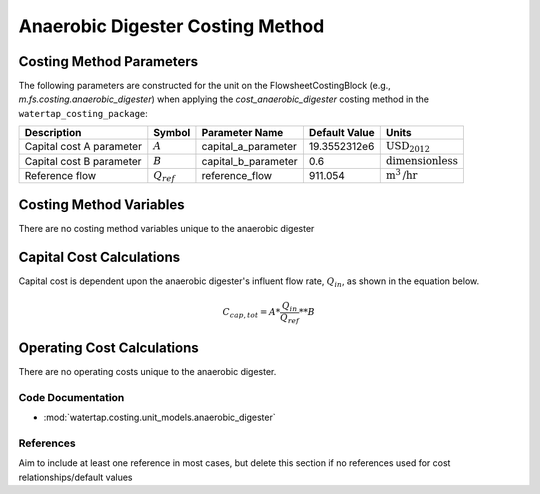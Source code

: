 Anaerobic Digester Costing Method
==================================

Costing Method Parameters
+++++++++++++++++++++++++

The following parameters are constructed for the unit on the FlowsheetCostingBlock (e.g., `m.fs.costing.anaerobic_digester`) when applying the `cost_anaerobic_digester` costing method in the ``watertap_costing_package``:

.. csv-table::
   :header: "Description", "Symbol", "Parameter Name", "Default Value", "Units"

   "Capital cost A parameter", ":math:`A`", "capital_a_parameter", "19.3552312e6", ":math:`\text{USD}_{2012}`"
   "Capital cost B parameter", ":math:`B`", "capital_b_parameter", "0.6", ":math:`\text{dimensionless}`"
   "Reference flow", ":math:`Q_{ref}`", "reference_flow", "911.054", ":math:`\text{m}^3\text{/hr}`"

Costing Method Variables
++++++++++++++++++++++++

There are no costing method variables unique to the anaerobic digester

Capital Cost Calculations
+++++++++++++++++++++++++

Capital cost is dependent upon the anaerobic digester's influent flow rate, :math:`Q_{in}`, as shown in the equation below.

    .. math::

        C_{cap,tot} = A * \frac{Q_{in}}{Q_{ref}}**B

 
Operating Cost Calculations
+++++++++++++++++++++++++++

There are no operating costs unique to the anaerobic digester.

 
Code Documentation
------------------

* :mod:`watertap.costing.unit_models.anaerobic_digester`

References
----------
Aim to include at least one reference in most cases, but delete this section if no references used for cost relationships/default values